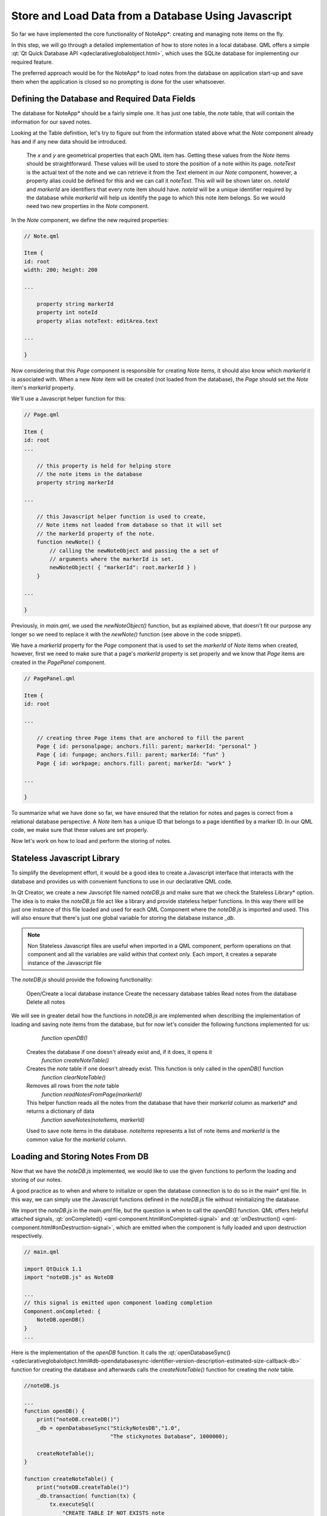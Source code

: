 ..
    ---------------------------------------------------------------------------
    Copyright (C) 2012 Digia Plc and/or its subsidiary(-ies).
    All rights reserved.
    This work, unless otherwise expressly stated, is licensed under a
    Creative Commons Attribution-ShareAlike 2.5.
    The full license document is available from
    http://creativecommons.org/licenses/by-sa/2.5/legalcode .
    ---------------------------------------------------------------------------

Store and Load Data from a Database Using Javascript
====================================================

So far we have implemented the core functionality of     NoteApp*: creating and managing note items on the fly.

In this step, we will go through a detailed implementation of how to store notes in a local database. QML offers a simple :qt:`Qt Quick Database API <qdeclarativeglobalobject.html>`, which uses the SQLite database for implementing our required feature.

The preferred approach would be for the     NoteApp* to load notes from the database on application start-up and save them when the application is closed so no prompting is done for the user whatsoever.


Defining the Database and Required Data Fields
----------------------------------------------

The database for     NoteApp* should be a fairly simple one. It has just one table, the *note* table, that will contain the information for our saved notes.

.. list-table::
    :widths: 20 30 50
    :header-rows: 1

           - Field
        - Type
        - Description

           - `noteId`
        - INTEGER (PRIMARY KEY AUTOINCREMENT)
        - Unique identifier for the note item

           - `x`
        - INTEGER
        - The `x` property of the note item holding the position on the horizontal axis

           - `y`
        - INTEGER
        - The `y` property of the note item holding the position on the vertical axis

           - `noteText`
        - TEXT
        - For the note item text

           - `markerId`
        - TEXT
        - `markerId` represents the page to which this note item belongs


Looking at the Table definition, let's try to figure out from the information stated above what the `Note` component already has and if any new data should be introduced.

     The `x` and `y` are geometrical properties that each QML item has. Getting these values from the `Note` items should be straightforward. These values will be used to store the position of a note within its page.
     `noteText` is the actual text of the note and we can retrieve it from the `Text` element in our `Note` component, however, a property alias could be defined for this and we can call it `noteText`. This will will be shown later on.
     `noteId` and `markerId` are identifiers that every note item should have. `noteId` will be a unique identifier required by the database while `markerId` will help us identify the page to which this note item belongs. So we would need two new properties in the `Note` component.


In the `Note` component, we define the new required properties:

.. code-block:: js

    // Note.qml

    Item {
    id: root
    width: 200; height: 200

    ...

        property string markerId
        property int noteId
        property alias noteText: editArea.text

    ...

    }

Now considering that this `Page` component is responsible for creating `Note` items, it should also know which `markerId` it is associated with. When a new `Note` item will be created (not loaded from the database), the `Page` should set the `Note` item's `markerId` property.

We'll use a Javascript helper function for this:

.. code-block:: js

    // Page.qml

    Item {
    id: root
    ...

        // this property is held for helping store
        // the note items in the database
        property string markerId

    ...

        // this Javascript helper function is used to create,
        // Note items not loaded from database so that it will set
        // the markerId property of the note.
        function newNote() {
            // calling the newNoteObject and passing the a set of
            // arguments where the markerId is set.
            newNoteObject( { "markerId": root.markerId } )
        }

    ...

    }

Previously, in `main.qml`, we used the `newNoteObject()` function, but as explained above, that doesn't fit our purpose any longer so we need to replace it with the `newNote()` function (see above in the code snippet).

We have a `markerId` property for the `Page` component that is used to set the `markerId` of `Note` items when created, however, first we need to make sure that a page's `markerId` property is set properly and we know that `Page` items are created in the `PagePanel` component.

.. code-block:: js


    // PagePanel.qml

    Item {
    id: root

    ...

        // creating three Page items that are anchored to fill the parent
        Page { id: personalpage; anchors.fill: parent; markerId: "personal" }
        Page { id: funpage; anchors.fill: parent; markerId: "fun" }
        Page { id: workpage; anchors.fill: parent; markerId: "work" }

    ...

    }


To summarize what we have done so far, we have ensured that the relation for notes and pages is correct from a relational database perspective. A `Note` item has a unique ID that belongs to a page identified by a marker ID. In our QML code, we make sure that these values are set properly.

Now let's work on how to load and perform the storing of notes.

Stateless Javascript Library
----------------------------

To simplify the development effort, it would be a good idea to create a Javascript interface that interacts with the database and provides us with convenient functions to use in our declarative QML code.

In Qt Creator, we create a new Javscript file named `noteDB.js` and make sure that we check the     Stateless Library* option. The idea is to make the `noteDB.js` file act like a library and provide stateless helper functions. In this way there will be just one instance of this file loaded and used for each QML Component where the `noteDB.js` is imported and used. This will also ensure that there's just one global variable for storing the database instance `_db`.

.. note:: Non Stateless Javascript files are useful when imported in a QML component, perform operations on that component and all the variables are valid within that context only. Each import, it creates a separate instance of the Javascript file

The `noteDB.js` should provide the following functionality:

     Open/Create a local database instance
     Create the necessary database tables
     Read notes from the database
     Delete all notes

We will see in greater detail how the functions in `noteDB.js` are implemented when describing the implementation of loading and saving note items from the database, but for now let's consider the following functions implemented for us:

     `function openDB()`
   Creates the database if one doesn't already exist and, if it does, it opens it
     `function createNoteTable()`
   Creates the `note` table if one doesn't already exist. This function is only called in the `openDB()` function
     `function clearNoteTable()`
   Removes all rows from the `note` table
     `function readNotesFromPage(markerId)`
   This helper function reads all the notes from the database that have their `markerId` column as     markerId* and returns a dictionary of data
     `function saveNotes(noteItems, markerId)`
   Used to save note items in the database. `noteItems` represents a list of note items and `markerId` is the common value for the `markerId` column.


Loading and Storing Notes From DB
---------------------------------

Now that we have the `noteDB.js` implemented, we would like to use the given functions to perform the loading and storing of our notes.

A good practice as to when and where to initialize or open the database connection is to do so in the     main* qml file. In this way, we can simply use the Javascript functions defined in the `noteDB.js` file without reinitializing the database.

We import the `noteDB.js` in the `main.qml` file, but the question is when to call the `openDB()` function. QML offers helpful attached signals, :qt:`onCompleted() <qml-component.html#onCompleted-signal>` and :qt:`onDestruction() <qml-component.html#onDestruction-signal>`, which are emitted when the component is fully loaded and upon destruction respectively.

.. code-block:: js

    // main.qml

    import QtQuick 1.1
    import "noteDB.js" as NoteDB

    ...
    // this signal is emitted upon component loading completion
    Component.onCompleted: {
        NoteDB.openDB()
    }
    ...


Here is the implementation of the `openDB` function. It calls the :qt:`openDatabaseSync() <qdeclarativeglobalobject.html#db-opendatabasesync-identifier-version-description-estimated-size-callback-db>` function for creating the database and afterwards calls the `createNoteTable()` function for creating the `note` table.

.. code-block:: js

    //noteDB.js

    ...
    function openDB() {
        print("noteDB.createDB()")
        _db = openDatabaseSync("StickyNotesDB","1.0",
                               "The stickynotes Database", 1000000);

        createNoteTable();
    }

    function createNoteTable() {
        print("noteDB.createTable()")
        _db.transaction( function(tx) {
            tx.executeSql(
                "CREATE TABLE IF NOT EXISTS note
                (noteId INTEGER PRIMARY KEY AUTOINCREMENT,
                 x INTEGER,
                 y INTEGER,
                 noteText TEXT,
                 markerId TEXT)")
        })
    }
    ...


In the `main.qml` file, we initialize the database so it is pretty safe to start loading our `Note` items in the `Page` component as the `Page` component is the one responsible for managing notes. Above, we have mentioned the `readNotesFromPage(markerId)` function that returns a list of data arrays (a dictionary otherwise referred to the scripting world) and each array represents a row in the database with the data of a note.

.. code-block:: js

    //noteDB.js

    ...
    function readNotesFromPage(markerId) {
        print("noteDB.readNotesFromPage() " + markerId)
        var noteItems = {}
        _db.readTransaction( function(tx) {
            var rs = tx.executeSql(
                "SELECT      FROM note WHERE markerId=?
                 ORDER BY markerid DESC", [markerId] );
            var item
            for (var i=0; i< rs.rows.length; i++) {
                item = rs.rows.item(i)
                noteItems[item.noteId] = item;
            }
        })

        return noteItems
    }


Tthe `Page` component will read the notes and create the respective QML     note* objects.

.. code-block:: js

    // Page.qml

    ...
    // when the component is loaded, call the loadNotes()
    // function to load notes from the database
    Component.onCompleted: loadNotes()

    // a Javascript helper function that reads the note data from database
    function loadNotes() {
        var noteItems = NoteDB.readNotesFromPage(markerId)
        for (var i in noteItems) {
            newNoteObject(noteItems[i])
        }
    }
    ...

We can see that the `newNoteObject()` function, defined previously in `Page.qml`, takes the array of data as arguments, which are in fact values for the `x`, `y`, `noteText`,
`markerId` and `noteId` properties.

.. note:: Notice that the `note` table of the database uses the same names as the `Note` component properties for the column names. This helps us pass the data of a table row as arguments when creating the note QML object.

Now that we have the loading of `Note` items from the database implemented, the next logical step is to implement the saving of notes into `DB`. In our code, we know that the `PagePanel` component is responsible for creating the `Page` items, meaning it should be able to access the notes per each page and use the `saveNotes()` Javascript function from `noteDB.js` should save them into `DB`.

.. code-block:: js

    //noteDB.js

    ...

    function saveNotes(noteItems, markerId) {
        for (var i=0; i<noteItems.length; ++i) {
            var noteItem = noteItems[i]
            _db.transaction( function(tx) {
                tx.executeSql(
                    "INSERT INTO note (markerId, x, y, noteText)
                    VALUES(?,?,?,?)",
                    [markerId, noteItem.x, noteItem.y, noteItem.noteText]);
            })
        }
    }

So at first we define a property alias that will expose the `Note` items, which in fact are children elements of the     Container Item* element created in the `Page` component:

.. code-block:: js

    // Page.qml

    Item {
    id: root
    ...

        // this property is used by the PagePanel component
        // for retrieving all the notes of a page and storing
        // them in the Database.
        property alias notes: container.children

    ...

    }

In the `PagePanel`, we implement the functionality for saving notes to     DB*:

.. code-block:: js

    // PagePanel.qml

    ...
    Component.onDestruction: saveNotesToDB()

    // a javascript function that saves all notes from the pages
    function saveNotesToDB() {
        // clearing the DB table before populating with new data
        NoteDB.clearNoteTable();

        // storing notes for each individual page
        NoteDB.saveNotes(personalpage.notes, personalpage.markerId)
        NoteDB.saveNotes(funpage.notes, funpage.markerId)
        NoteDB.saveNotes(workpage.notes, workpage.markerId)
    }
    ...

In order to reduce the complexity of our code for the purpose of this guide, we simply clear all the data in     DB* just before saving our notes. This avoids the need to have code for updating existing *Note* items.

By the end of this chapter, the users are able to create and delete new notes as they like while the application saves and loads notes automatically for them.

.. rubric:: What's Next?

The next chapter will introduce some fancy animations and how these are implemented in several steps and approaches.
